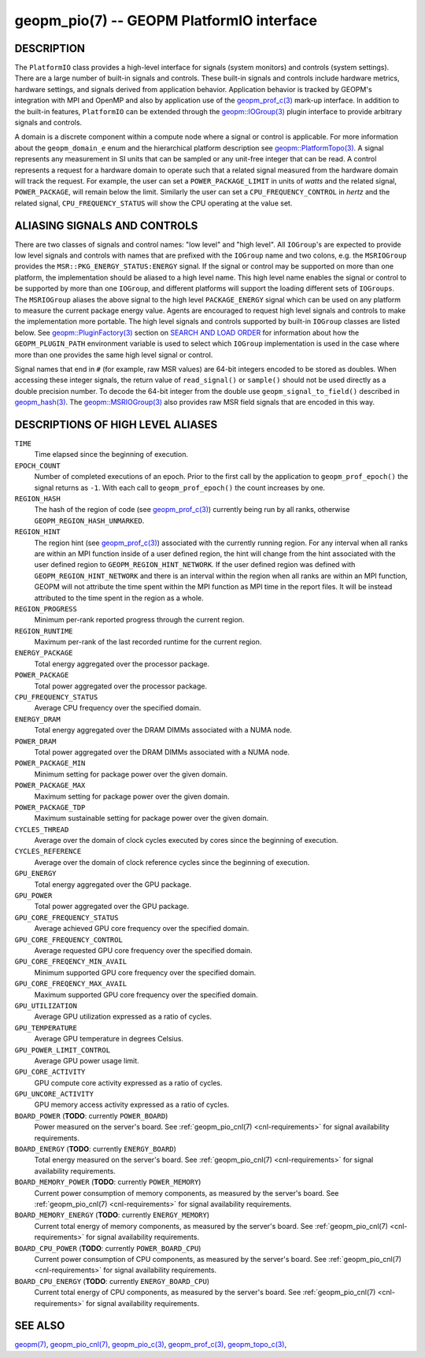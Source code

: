 
geopm_pio(7) -- GEOPM PlatformIO interface
==========================================

DESCRIPTION
-----------

The ``PlatformIO`` class provides a high-level interface for signals
(system monitors) and controls (system settings).  There are a large
number of built-in signals and controls.  These built-in signals and
controls include hardware metrics, hardware settings, and signals
derived from application behavior.  Application behavior is tracked by
GEOPM's integration with MPI and OpenMP and also by application use of
the `geopm_prof_c(3) <geopm_prof_c.3.html>`_ mark-up interface. In
addition to the built-in features, ``PlatformIO`` can be extended
through the `geopm::IOGroup(3) <GEOPM_CXX_MAN_IOGroup.3.html>`_ plugin
interface to provide arbitrary signals and controls.

A domain is a discrete component within a compute node where a signal
or control is applicable.  For more information about the
``geopm_domain_e`` enum and the hierarchical platform description see
`geopm::PlatformTopo(3) <GEOPM_CXX_MAN_PlatformTopo.3.html>`_.  A
signal represents any measurement in SI units that can be sampled or
any unit-free integer that can be read.  A control represents a
request for a hardware domain to operate such that a related signal
measured from the hardware domain will track the request.  For
example, the user can set a ``POWER_PACKAGE_LIMIT`` in units of
*watts* and the related signal, ``POWER_PACKAGE``\ , will remain below
the limit.  Similarly the user can set a ``CPU_FREQUENCY_CONTROL`` in
*hertz* and the related signal, ``CPU_FREQUENCY_STATUS`` will show the
CPU operating at the value set.

ALIASING SIGNALS AND CONTROLS
-----------------------------

There are two classes of signals and control names: "low level" and
"high level".  All ``IOGroup``\ 's are expected to provide low level
signals and controls with names that are prefixed with the ``IOGroup``
name and two colons, e.g. the ``MSRIOGroup`` provides the
``MSR::PKG_ENERGY_STATUS:ENERGY`` signal.  If the signal or control may
be supported on more than one platform, the implementation should be
aliased to a high level name.  This high level name enables the signal
or control to be supported by more than one ``IOGroup``\ , and different
platforms will support the loading different sets of ``IOGroups``.  The
``MSRIOGroup`` aliases the above signal to the high level
``PACKAGE_ENERGY`` signal which can be used on any platform to measure
the current package energy value.  Agents are encouraged to request
high level signals and controls to make the implementation more
portable.  The high level signals and controls supported by built-in
``IOGroup`` classes are listed below.  See `geopm::PluginFactory(3) <GEOPM_CXX_MAN_PluginFactory.3.html>`_
section on `SEARCH AND LOAD ORDER <GEOPM_CXX_MAN_PluginFactory.3.html#plugin-search-path-and-load-order>`__ for information about how the
``GEOPM_PLUGIN_PATH`` environment variable is used to select which
``IOGroup`` implementation is used in the case where more than one
provides the same high level signal or control.

Signal names that end in ``#`` (for example, raw MSR values) are 64-bit
integers encoded to be stored as doubles.  When accessing these
integer signals, the return value of ``read_signal()`` or ``sample()``
should not be used directly as a double precision number.  To
decode the 64-bit integer from the double use
``geopm_signal_to_field()`` described in `geopm_hash(3) <geopm_hash.3.html>`_.  The
`geopm::MSRIOGroup(3) <GEOPM_CXX_MAN_MSRIOGroup.3.html>`_ also provides raw MSR field signals that are
encoded in this way.


DESCRIPTIONS OF HIGH LEVEL ALIASES
----------------------------------

``TIME``
    Time elapsed since the beginning of execution.

``EPOCH_COUNT``
    Number of completed executions of an epoch.  Prior to the first call
    by the application to ``geopm_prof_epoch()`` the signal returns as ``-1``.
    With each call to ``geopm_prof_epoch()`` the count increases by one.

``REGION_HASH``
    The hash of the region of code (see `geopm_prof_c(3) <geopm_prof_c.3.html>`_\ ) currently being
    run by all ranks, otherwise ``GEOPM_REGION_HASH_UNMARKED``.

``REGION_HINT``
    The region hint (see `geopm_prof_c(3) <geopm_prof_c.3.html>`_\ ) associated with the currently
    running region.  For any interval when all ranks are within an MPI
    function inside of a user defined region, the hint will change from the
    hint associated with the user defined region to ``GEOPM_REGION_HINT_NETWORK``.
    If the user defined region was defined with ``GEOPM_REGION_HINT_NETWORK`` and
    there is an interval within the region when all ranks are within an MPI
    function, GEOPM will not attribute the time spent within the MPI function as
    MPI time in the report files.  It will be instead attributed to the time
    spent in the region as a whole.

``REGION_PROGRESS``
    Minimum per-rank reported progress through the current region.

``REGION_RUNTIME``
    Maximum per-rank of the last recorded runtime for the current
    region.

``ENERGY_PACKAGE``
    Total energy aggregated over the processor package.

``POWER_PACKAGE``
    Total power aggregated over the processor package.

``CPU_FREQUENCY_STATUS``
    Average CPU frequency over the specified domain.

``ENERGY_DRAM``
    Total energy aggregated over the DRAM DIMMs associated with a NUMA node.

``POWER_DRAM``
    Total power aggregated over the DRAM DIMMs associated with a NUMA node.

``POWER_PACKAGE_MIN``
    Minimum setting for package power over the given domain.

``POWER_PACKAGE_MAX``
    Maximum setting for package power over the given domain.

``POWER_PACKAGE_TDP``
    Maximum sustainable setting for package power over the given domain.

``CYCLES_THREAD``
    Average over the domain of clock cycles executed by cores since
    the beginning of execution.

``CYCLES_REFERENCE``
    Average over the domain of clock reference cycles since the
    beginning of execution.

``GPU_ENERGY``
    Total energy aggregated over the GPU package.

``GPU_POWER``
    Total power aggregated over the GPU package.

``GPU_CORE_FREQUENCY_STATUS``
    Average achieved GPU core frequency over the specified domain.

``GPU_CORE_FREQUENCY_CONTROL``
    Average requested GPU core frequency over the specified domain.

``GPU_CORE_FREQENCY_MIN_AVAIL``
    Minimum supported GPU core frequency over the specified domain.

``GPU_CORE_FREQENCY_MAX_AVAIL``
    Maximum supported GPU core frequency over the specified domain.

``GPU_UTILIZATION``
    Average GPU utilization expressed as a ratio of cycles.

``GPU_TEMPERATURE``
    Average GPU temperature in degrees Celsius.

``GPU_POWER_LIMIT_CONTROL``
    Average GPU power usage limit.

``GPU_CORE_ACTIVITY``
    GPU compute core activity expressed as a ratio of cycles.

``GPU_UNCORE_ACTIVITY``
    GPU memory access activity expressed as a ratio of cycles.

``BOARD_POWER`` (**TODO**: currently ``POWER_BOARD``)
    Power measured on the server's board. See :ref:`geopm_pio_cnl(7)
    <cnl-requirements>` for signal availability requirements.

``BOARD_ENERGY`` (**TODO**: currently ``ENERGY_BOARD``)
    Total energy measured on the server's board. See :ref:`geopm_pio_cnl(7)
    <cnl-requirements>` for signal availability requirements.

``BOARD_MEMORY_POWER`` (**TODO**: currently ``POWER_MEMORY``)
    Current power consumption of memory components, as measured by the server's
    board. See :ref:`geopm_pio_cnl(7) <cnl-requirements>` for signal
    availability requirements.

``BOARD_MEMORY_ENERGY`` (**TODO**: currently ``ENERGY_MEMORY``)
    Current total energy of memory components, as measured by the server's
    board. See :ref:`geopm_pio_cnl(7) <cnl-requirements>` for signal
    availability requirements.

``BOARD_CPU_POWER`` (**TODO**: currently ``POWER_BOARD_CPU``)
    Current power consumption of CPU components, as measured by the server's
    board. See :ref:`geopm_pio_cnl(7) <cnl-requirements>` for signal
    availability requirements.

``BOARD_CPU_ENERGY`` (**TODO**: currently ``ENERGY_BOARD_CPU``)
    Current total energy of CPU components, as measured by the server's board.
    See :ref:`geopm_pio_cnl(7) <cnl-requirements>` for signal availability
    requirements.


SEE ALSO
--------

`geopm(7) <geopm.7.html>`_,
`geopm_pio_cnl(7) <geopm_pio_cnl.7.html>`_,
`geopm_pio_c(3) <geopm_pio_c.3.html>`_,
`geopm_prof_c(3) <geopm_prof_c.3.html>`_,
`geopm_topo_c(3) <geopm_topo_c.3.html>`_,
